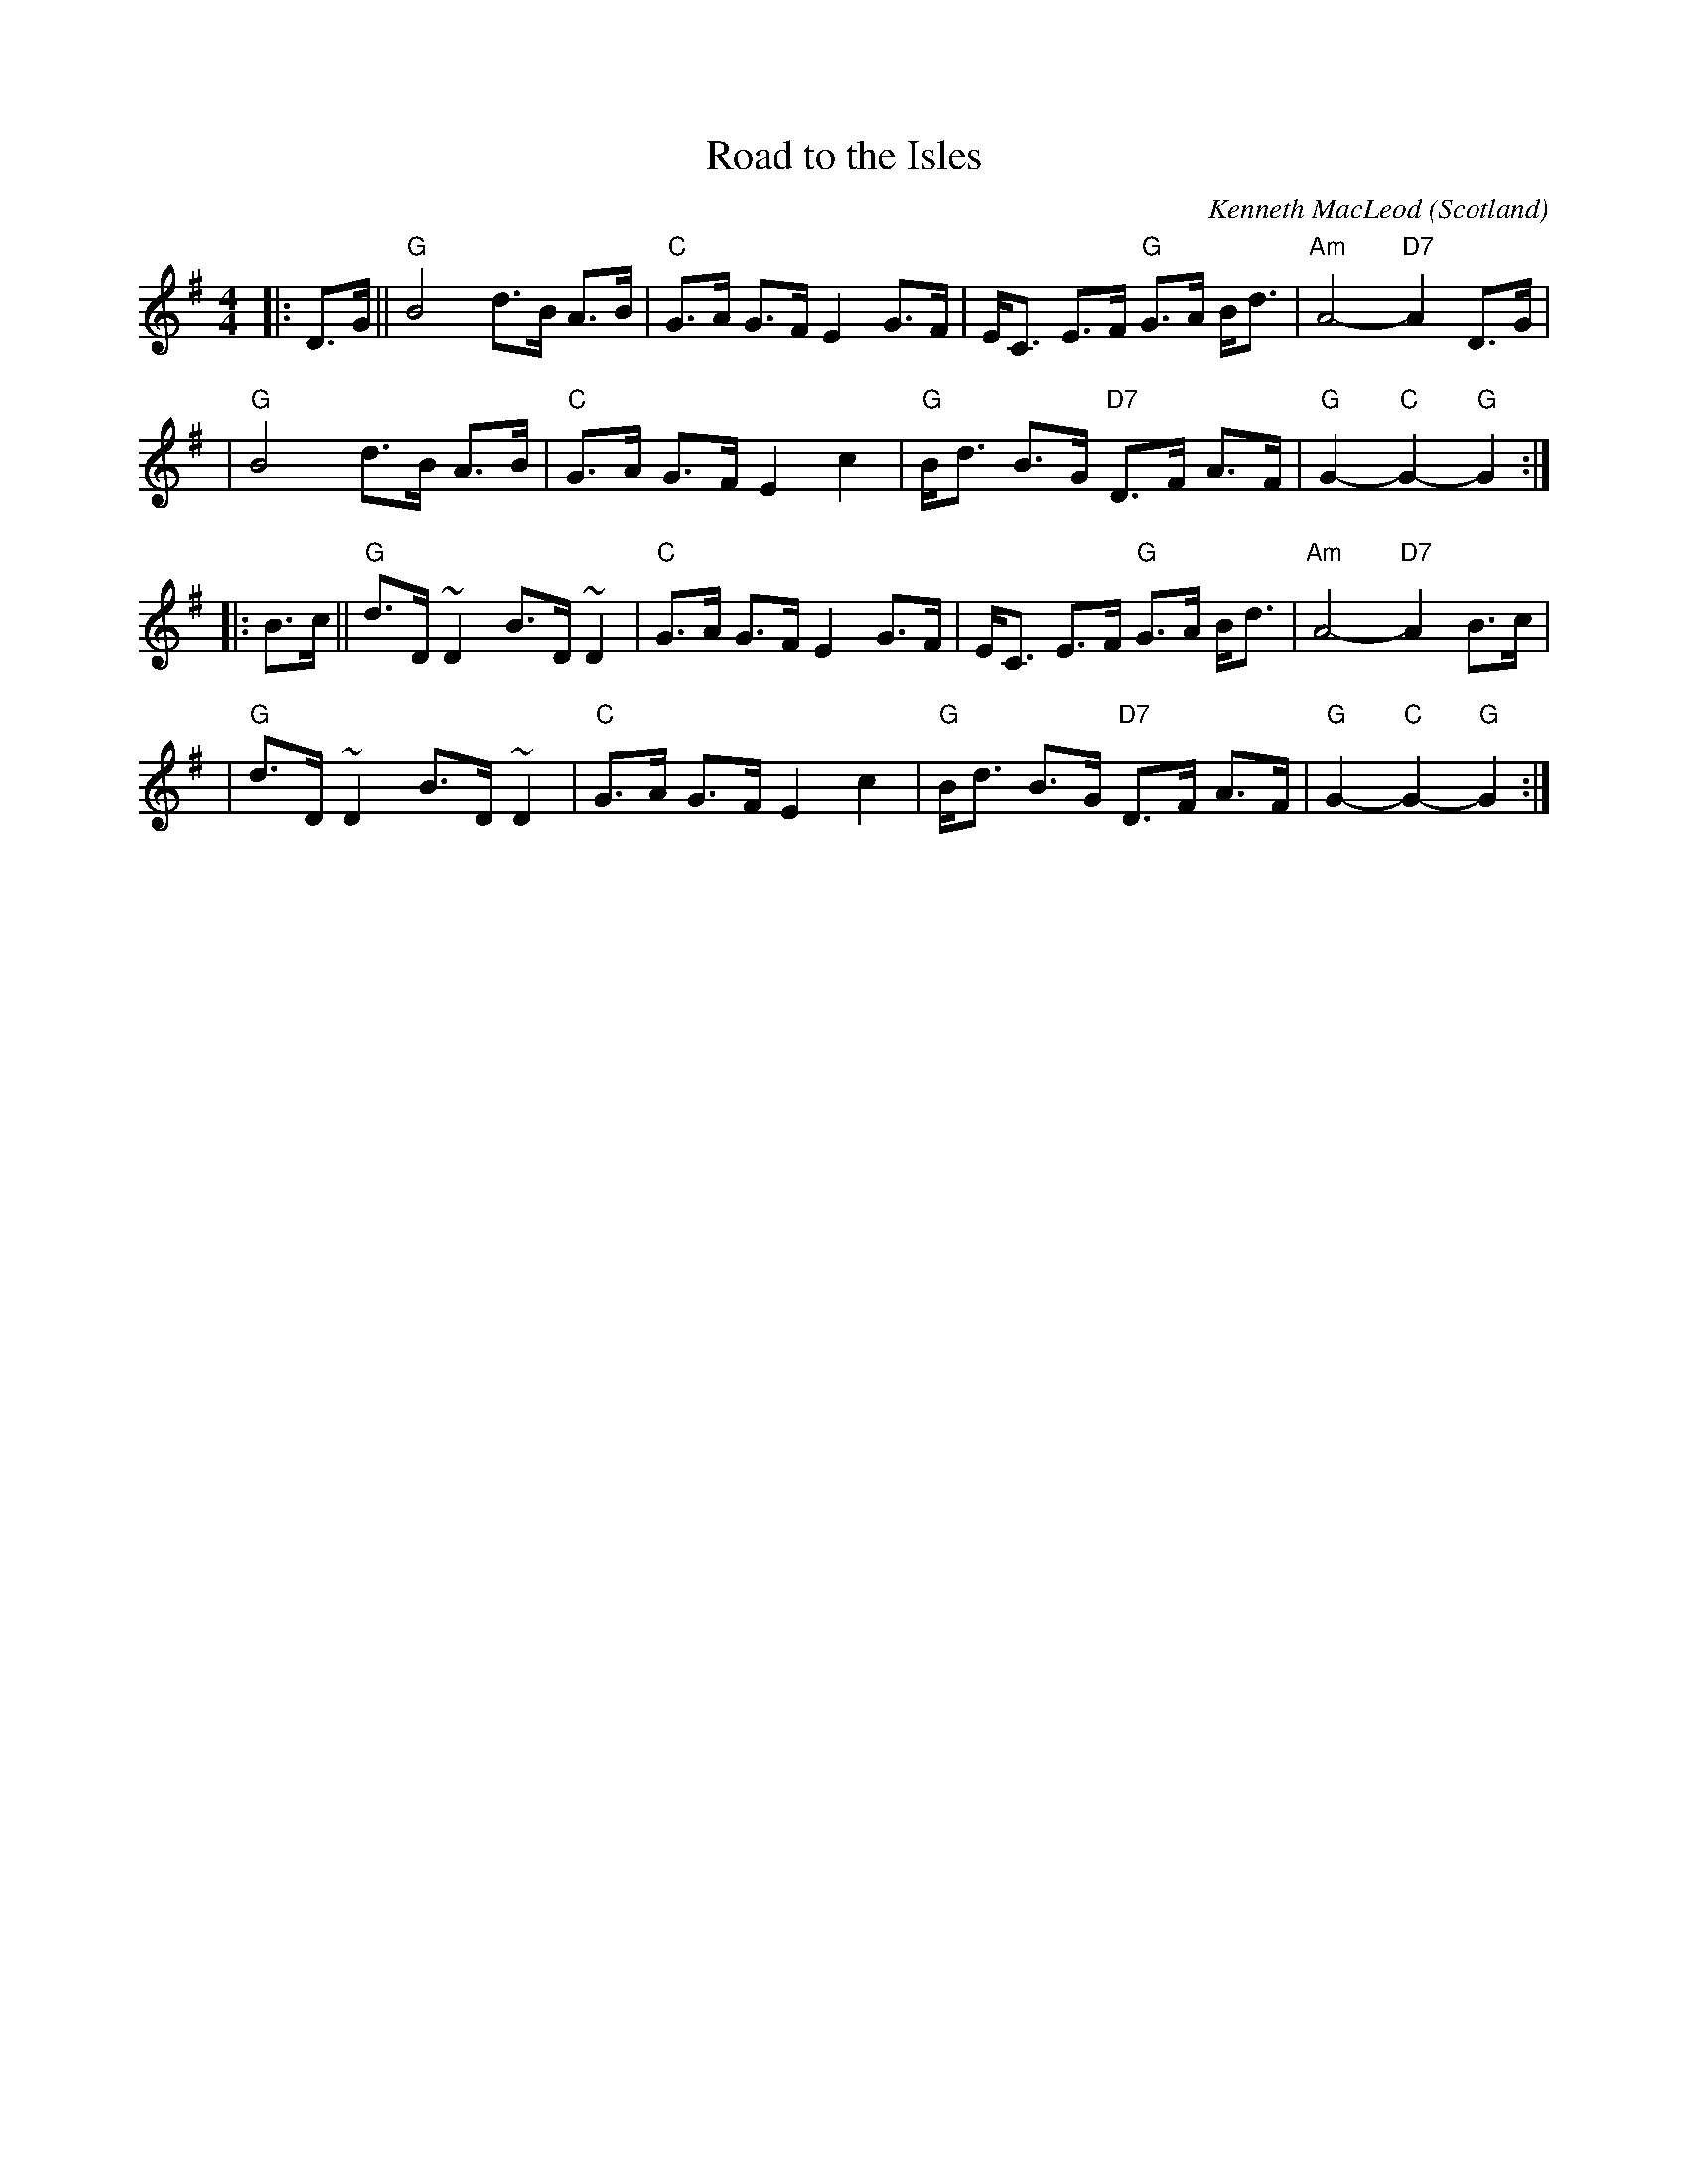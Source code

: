 X: 1
T: Road to the Isles
O: Scotland
C: Kenneth MacLeod
%date 1917
M: 4/4
L: 1/8
N: Often played without repeats.
N: Possibly written by a John MacLellan of Dunoon.
N: Also known as 'The Burning Sands of Egypt' and 'The Bens of Jura'.
K: G
|: D>G \
|| "G"B4 d>B A>B | "C"G>A G>F E2 G>F \
| E<C E>F "G"G>A B<d | "Am"A4- "D7"A2D>G |
| "G"B4 d>B A>B | "C"G>A G>F E2 c2 \
|"G"B<d B>G "D7"D>F A>F | "G"G2-"C"G2-"G"G2 :|
|: B>c \
|| "G"d>D ~D2 B>D ~D2 | "C"G>A G>F E2 G>F \
| E<C E>F "G"G>A B<d | "Am"A4- "D7"A2B>c |
| "G"d>D ~D2 B>D ~D2 | "C"G>A G>F E2 c2 \
|"G"B<d B>G "D7"D>F A>F | "G"G2-"C"G2-"G"G2 :|
